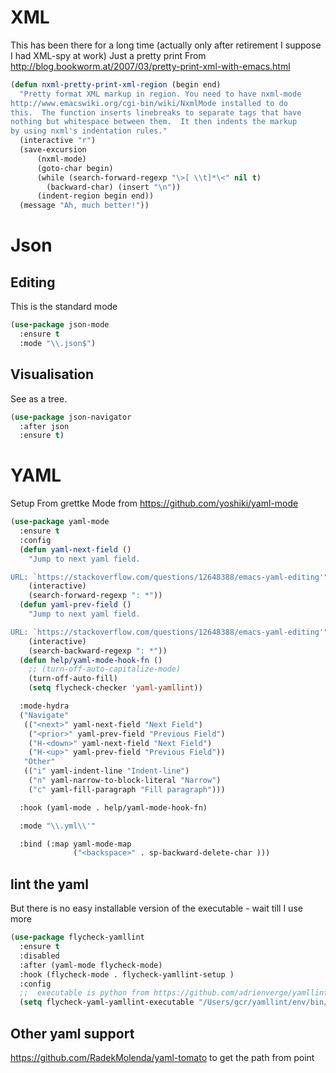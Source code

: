 #+TITLE Emacs configuration org structured data modes
#+PROPERTY:header-args :cache yes :tangle yes :comments noweb

* XML
:PROPERTIES:
:ID:       org_mark_2020-01-24T12-43-54+00-00_mini12:6E22A9D3-1EB0-4FD1-A3F6-53C488E929A1
:END:
This has been there for a long time (actually only after retirement I suppose I had XML-spy at work)
Just a pretty print
From http://blog.bookworm.at/2007/03/pretty-print-xml-with-emacs.html
 #+NAME: org_mark_2020-01-24T12-43-54+00-00_mini12_2D695AD2-8485-4365-A27F-FF3E95FAB69B
 #+begin_src emacs-lisp
(defun nxml-pretty-print-xml-region (begin end)
  "Pretty format XML markup in region. You need to have nxml-mode
http://www.emacswiki.org/cgi-bin/wiki/NxmlMode installed to do
this.  The function inserts linebreaks to separate tags that have
nothing but whitespace between them.  It then indents the markup
by using nxml's indentation rules."
  (interactive "r")
  (save-excursion
      (nxml-mode)
      (goto-char begin)
      (while (search-forward-regexp "\>[ \\t]*\<" nil t)
        (backward-char) (insert "\n"))
      (indent-region begin end))
  (message "Ah, much better!"))
 #+end_src
* Json
:PROPERTIES:
:ID:       org_mark_2020-01-24T12-43-54+00-00_mini12:BB5E4DA3-3168-4AA7-9B08-6B3E11930CB2
:END:
** Editing
:PROPERTIES:
:ID:       org_mark_2020-01-24T12-43-54+00-00_mini12:2D11F928-4739-4268-9A5B-91F6FEB2D9A6
:END:
This is the standard mode
  #+NAME: org_mark_2020-01-24T12-43-54+00-00_mini12_61706197-9647-456A-9F2C-0A91722F017C
  #+begin_src emacs-lisp
 (use-package json-mode
   :ensure t
   :mode "\\.json$")
  #+end_src
** Visualisation
:PROPERTIES:
:ID:       org_mark_2020-01-24T12-43-54+00-00_mini12:1F9A0E96-B7A9-45BC-BFC4-A1BD0B149E7A
:END:
	 See as a tree.
     #+NAME: org_mark_2020-01-24T12-43-54+00-00_mini12_15E789B8-CDC5-4AEF-97F8-40F5C631D5D8
     #+begin_src emacs-lisp
	 (use-package json-navigator
	   :after json
	   :ensure t)
  #+end_src


* YAML
:PROPERTIES:
:ID:       org_mark_2020-10-26T12-58-28+00-00_mini12.local:C1D50559-7C96-4DBB-83CB-456585037991
:END:
Setup From grettke Mode from https://github.com/yoshiki/yaml-mode
#+NAME: org_mark_2020-10-26T12-58-28+00-00_mini12.local_7834085F-27FE-48FF-A1FC-BE8B8E52F59F
#+BEGIN_SRC emacs-lisp
(use-package yaml-mode
  :ensure t
  :config
  (defun yaml-next-field ()
    "Jump to next yaml field.

URL: `https://stackoverflow.com/questions/12648388/emacs-yaml-editing'"
    (interactive)
    (search-forward-regexp ": *"))
  (defun yaml-prev-field ()
    "Jump to next yaml field.

URL: `https://stackoverflow.com/questions/12648388/emacs-yaml-editing'"
    (interactive)
    (search-backward-regexp ": *"))
  (defun help/yaml-mode-hook-fn ()
    ;; (turn-off-auto-capitalize-mode)
    (turn-off-auto-fill)
    (setq flycheck-checker 'yaml-yamllint))

  :mode-hydra
  ("Navigate"
   (("<next>" yaml-next-field "Next Field")
    ("<prior>" yaml-prev-field "Previous Field")
    ("H-<down>" yaml-next-field "Next Field")
    ("H-<up>" yaml-prev-field "Previous Field"))
   "Other"
   (("i" yaml-indent-line "Indent-line")
    ("n" yaml-narrow-to-block-literal "Narrow")
    ("c" yaml-fill-paragraph "Fill paragraph")))

  :hook (yaml-mode . help/yaml-mode-hook-fn)

  :mode "\\.yml\\'"

  :bind (:map yaml-mode-map
              ("<backspace>" . sp-backward-delete-char )))
#+END_SRC

** lint the yaml
:PROPERTIES:
:ID:       org_mark_2020-10-26T12-58-28+00-00_mini12.local:AFFF64BD-F09E-4EA7-BE6F-29A32D33237C
:END:
But there is no easy installable version of the executable - wait till I use more

#+NAME: org_mark_2020-10-26T12-58-28+00-00_mini12.local_1AFAF3D8-0DA1-42A1-8D46-1549F325CC57
#+begin_src emacs-lisp
(use-package flycheck-yamllint
  :ensure t
  :disabled
  :after (yaml-mode flycheck-mode)
  :hook (flycheck-mode . flycheck-yamllint-setup )
  :config
  ;;  executable is python from https://github.com/adrienverge/yamllint
  (setq flycheck-yaml-yamllint-executable "/Users/gcr/yamllint/env/bin/yamllint"))
#+END_SRC

** Other yaml support
:PROPERTIES:
:ID:       org_mark_2020-10-26T12-58-28+00-00_mini12.local:55CFB090-054E-4113-A1A3-602134C24F42
:END:
https://github.com/RadekMolenda/yaml-tomato to get the path from point
